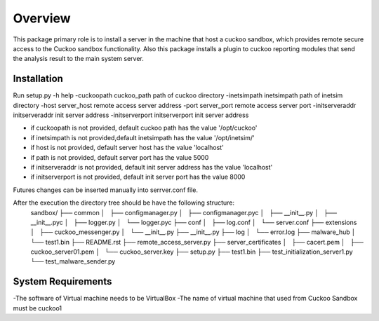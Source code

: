 Overview
========

This package primary role is to install a server in the machine that host a cuckoo sandbox, which provides remote secure
access to the Cuckoo sandbox functionality. Also  this package installs a plugin to cuckoo reporting modules that send
the analysis result to the main system server.

Installation
------------
Run
setup.py
-h                                      help
-cuckoopath cuckoo_path                 path of cuckoo directory
-inetsimpath inetsimpath                path of inetsim directory
-host server_host                       remote access server address
-port server_port                       remote access server port
-initserveraddr initserveraddr          init server address
-initserverport initserverport          init server address

- if cuckoopath is not provided, default cuckoo path has the value  '/opt/cuckoo'
- if inetsimpath is not provided,default inetsimpath has the value '/opt/inetsim/'
- if host is not provided, default server host has the value 'localhost'
- if path is not provided, default server port has the value 5000
- if initserveraddr is not provided, default init server address has the value 'localhost'
- if initserverport is not provided, default init server port has the value 8000

Futures changes can be inserted manually into serrver.conf file.

After the execution the directory tree should be have the following structure:
    sandbox/
    ├── common
    │   ├── configmanager.py
    │   ├── configmanager.pyc
    │   ├── __init__.py
    │   ├── __init__.pyc
    │   ├── logger.py
    │   └── logger.pyc
    ├── conf
    │   ├── log.conf
    │   └── server.conf
    ├── extensions
    │   ├── cuckoo_messenger.py
    │   └── __init__.py
    ├── __init__.py
    ├── log
    │   └── error.log
    ├── malware_hub
    │   └── test1.bin
    ├── README.rst
    ├── remote_access_server.py
    ├── server_certificates
    │   ├── cacert.pem
    │   ├── cuckoo_server01.pem
    │   └── cuckoo_server.key
    ├── setup.py
    ├── test1.bin
    ├── test_initialization_server1.py
    └── test_malware_sender.py

System Requirements
-------------------
-The software of Virtual machine needs to be VirtualBox
-The name of virtual machine that used from Cuckoo Sandbox must be cuckoo1